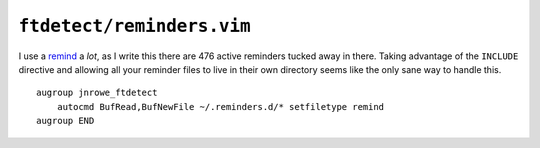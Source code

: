 ``ftdetect/reminders.vim``
==========================

I use a remind_ a *lot*, as I write this there are 476 active reminders tucked
away in there.  Taking advantage of the ``INCLUDE`` directive and allowing all
your reminder files to live in their own directory seems like the only sane way
to handle this.

::

    augroup jnrowe_ftdetect
        autocmd BufRead,BufNewFile ~/.reminders.d/* setfiletype remind
    augroup END

.. _remind: http://www.roaringpenguin.com/products/remind
